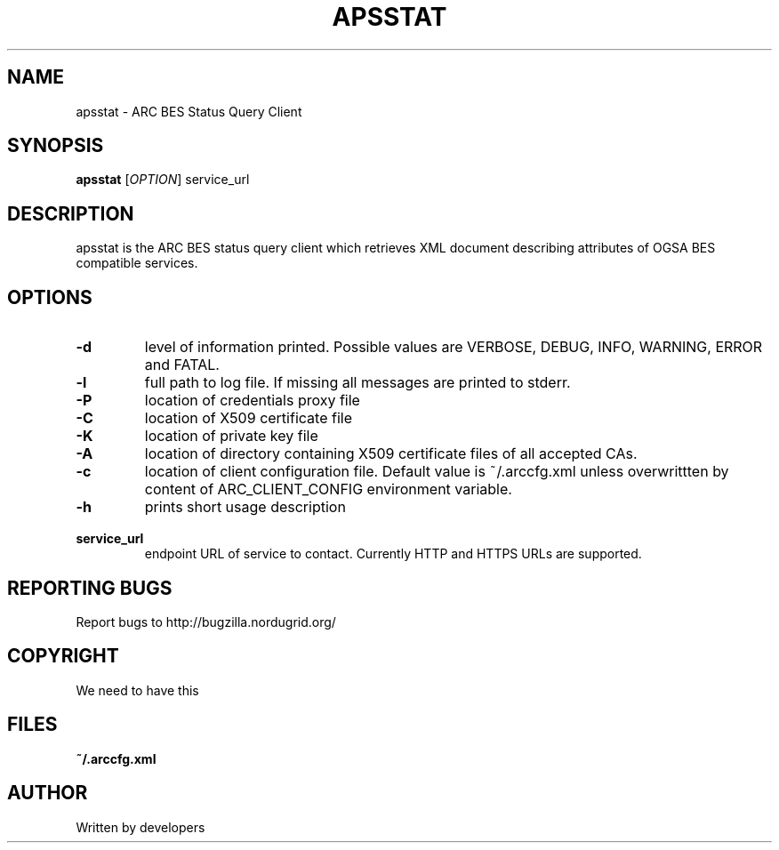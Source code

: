 .\" -*- nroff -*-
.TH APSSTAT "23" "February 2008" "NorduGrid ARC 0.9.0" "NorduGrid System Manager's Manual"
.SH NAME
apsstat \- ARC BES Status Query Client
.SH SYNOPSIS
.B apsstat
[\fIOPTION\fR] service_url
.SH DESCRIPTION
.\" Add any additional description here
.PP
apsstat is the ARC BES status query client which retrieves XML document describing attributes of OGSA BES compatible services.
.SH OPTIONS
.TP
\fB\-d\fR
level of information printed. Possible values are VERBOSE, DEBUG, INFO, WARNING, ERROR and FATAL.
.TP
\fB\-l\fR
full path to log file. If missing all messages are printed to stderr.
.TP
\fB\-P\fR
location of credentials proxy file
.TP
\fB\-C\fR
location of X509 certificate file
.TP
\fB\-K\fR
location of private key file
.TP
\fB\-A\fR
location of directory containing X509 certificate files of all accepted CAs.
.TP
\fB\-c\fR
location of client configuration file. Default value is ~/.arccfg.xml unless
overwrittten by content of ARC_CLIENT_CONFIG environment variable.
.TP
\fB\-h\fR
prints short usage description
.TP
\fB\ service_url\fR
endpoint URL of service to contact. Currently HTTP and HTTPS URLs are supported.
.PP
.SH "REPORTING BUGS"
Report bugs to http://bugzilla.nordugrid.org/
.SH COPYRIGHT
We need to have this
.SH FILES
.BR ~/.arccfg.xml
.SH AUTHOR
Written by developers
